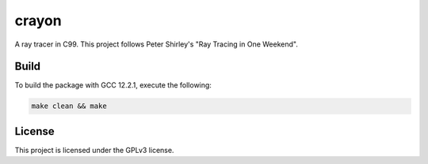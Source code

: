 crayon
======

.. image:: ./preview.png
  :width: 400
  :alt: A sample render.

A ray tracer in C99. This project follows Peter Shirley's "Ray Tracing in One Weekend".

Build
-----

To build the package with GCC 12.2.1, execute the following:

.. code-block:: console

    make clean && make


License
-------

This project is licensed under the GPLv3 license.

